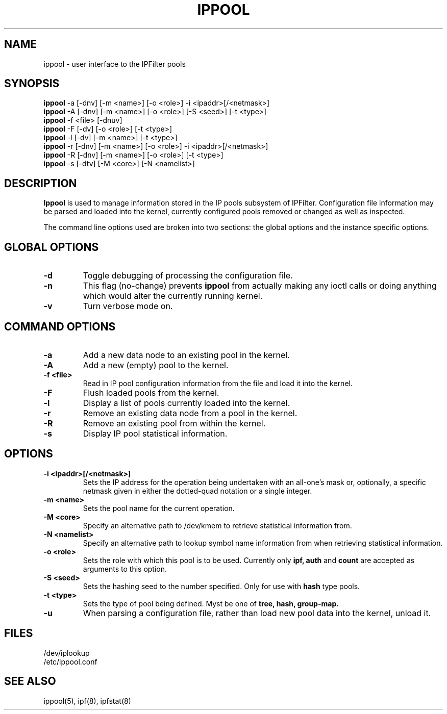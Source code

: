 .TH IPPOOL 8
.SH NAME
ippool \- user interface to the IPFilter pools
.SH SYNOPSIS
.br
.B ippool
-a [-dnv] [-m <name>] [-o <role>] -i <ipaddr>[/<netmask>]
.br
.B ippool
-A [-dnv] [-m <name>] [-o <role>] [-S <seed>] [-t <type>]
.br
.B ippool
-f <file> [-dnuv]
.br
.B ippool
-F [-dv] [-o <role>] [-t <type>]
.br
.B ippool
-l [-dv] [-m <name>] [-t <type>]
.br
.B ippool
-r [-dnv] [-m <name>] [-o <role>] -i <ipaddr>[/<netmask>]
.br
.B ippool
-R [-dnv] [-m <name>] [-o <role>] [-t <type>]
.br
.B ippool
-s [-dtv] [-M <core>] [-N <namelist>]
.SH DESCRIPTION
.PP
.B Ippool
is used to manage information stored in the IP pools subsystem of IPFilter.
Configuration file information may be parsed and loaded into the kernel,
currently configured pools removed or changed as well as inspected.
.PP
The command line options used are broken into two sections: the global
options and the instance specific options.
.SH GLOBAL OPTIONS
.TP
.B \-d
Toggle debugging of processing the configuration file.
.TP
.B \-n
This flag (no-change) prevents
.B ippool
from actually making any ioctl
calls or doing anything which would alter the currently running kernel.
.TP
.B \-v
Turn verbose mode on.
.SH COMMAND OPTIONS
.TP
.B -a
Add a new data node to an existing pool in the kernel.
.TP
.B -A
Add a new (empty) pool to the kernel.
.TP
.B -f <file>
Read in IP pool configuration information from the file and load it into
the kernel.
.TP
.B -F
Flush loaded pools from the kernel.
.TP
.B -l
Display a list of pools currently loaded into the kernel.
.TP
.B -r
Remove an existing data node from a pool in the kernel.
.TP
.B -R
Remove an existing pool from within the kernel.
.TP
.B -s
Display IP pool statistical information.
.SH OPTIONS
.TP
.B -i <ipaddr>[/<netmask>]
Sets the IP address for the operation being undertaken with an
all-one's mask or, optionally, a specific netmask given in either
the dotted-quad notation or a single integer.
.TP
.B -m <name>
Sets the pool name for the current operation.
.TP
.B -M <core>
Specify an alternative path to /dev/kmem to retrieve statistical information
from.
.TP
.B -N <namelist>
Specify an alternative path to lookup symbol name information from when
retrieving statistical information.
.TP
.B -o <role>
Sets the role with which this pool is to be used.  Currently only
.B ipf,
.B auth
and
.B count
are accepted as arguments to this option.
.TP
.B -S <seed>
Sets the hashing seed to the number specified.  Only for use with
.B hash
type pools.
.TP
.B -t <type>
Sets the type of pool being defined.  Myst be one of
.B tree,
.B hash,
.B group-map.
.TP
.B -u
When parsing a configuration file, rather than load new pool data into the
kernel, unload it.
.DT
.SH FILES
.br
/dev/iplookup
.br
/etc/ippool.conf
.SH SEE ALSO
ippool(5), ipf(8), ipfstat(8)
